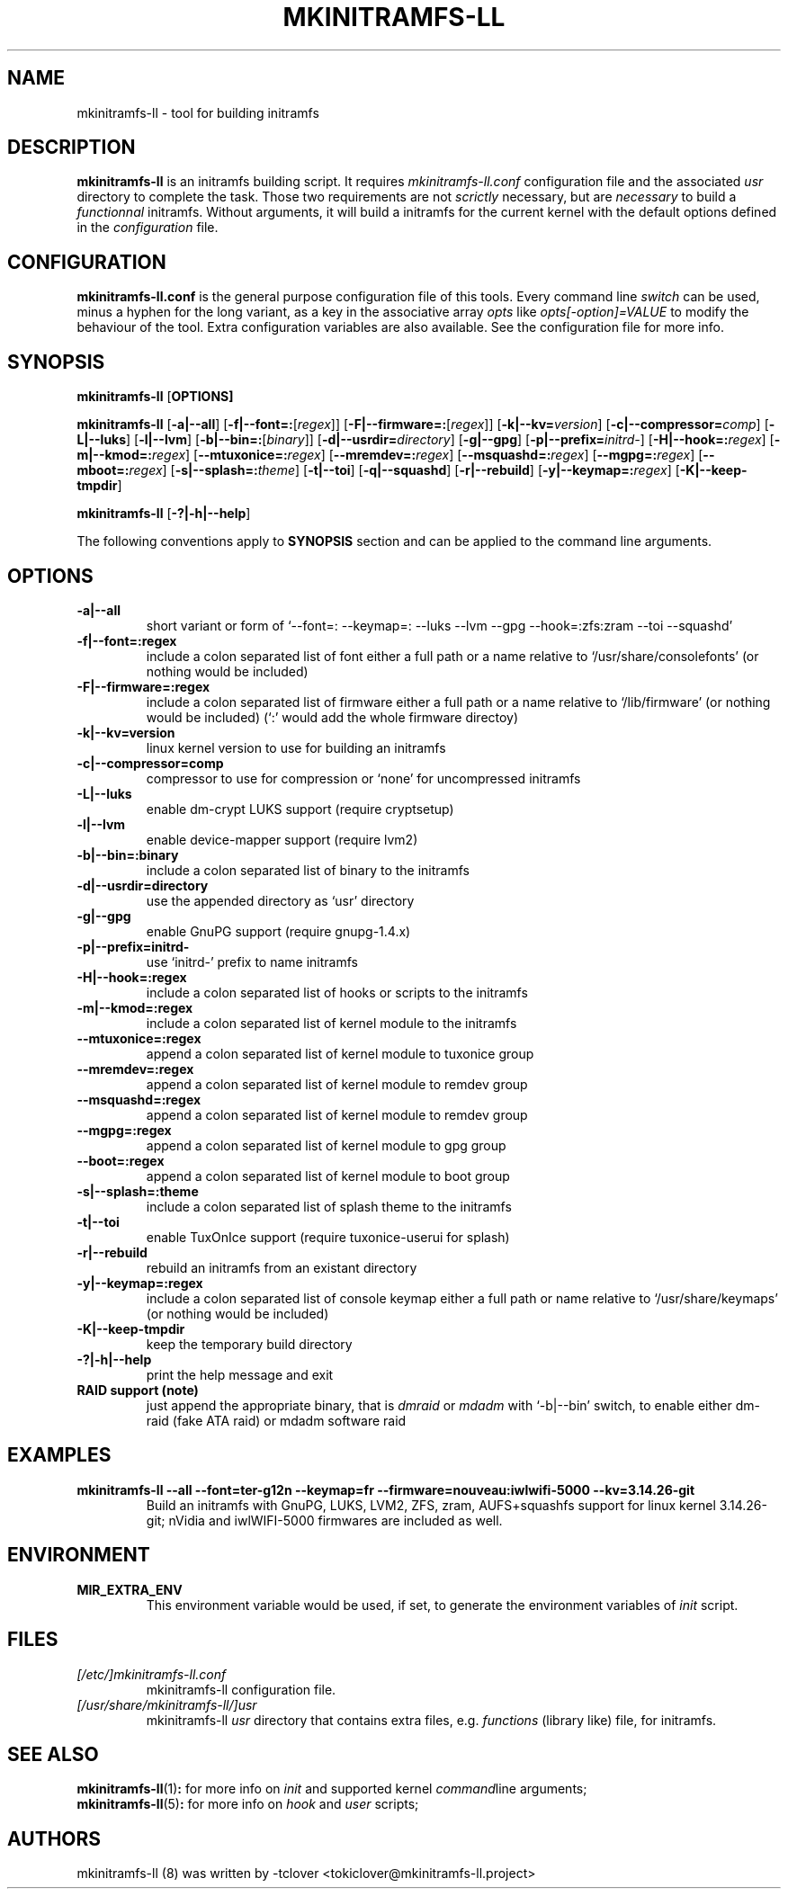 .\"
.\" CopyLeft (c) 2015 -tclover <tokiclover@gmail.com>
.\"
.\" Distributed under the terms of the 2-clause BSD License as
.\" stated in the COPYING file that comes with the source files
.\"
.pc
.TH MKINITRAMFS-LL 8 "2015-01-01" "0.15.1" "Build Script Page"
.SH NAME
mkinitramfs-ll \- tool for building initramfs
.SH DESCRIPTION
.B mkinitramfs-ll
is an initramfs building script. It requires
.IR mkinitramfs-ll.conf
configuration file and the associated
.IR usr
directory to complete the task. Those two requirements are not
.IR scrictly
necessary, but are
.IR necessary
to build a
.IR functionnal
initramfs. Without arguments, it will build a initramfs for the current kernel
with the default options defined in the
.IR configuration
file.
.SH CONFIGURATION
.B mkinitramfs-ll.conf
is the general purpose configuration file of this tools. Every command line
.IR switch
can be used, minus a hyphen for the long variant, as a key in the associative array
.IR opts
like
.IR opts[-option]=VALUE
to modify the behaviour of the tool. Extra configuration variables
are also available. See the configuration file for more info.
.SH SYNOPSIS
.br
.B mkinitramfs-ll
.RB [\| OPTIONS \| ]

.br
.B mkinitramfs-ll
.RB [\| \-a|\-\-all \|]
.RB [\| \-f|\-\-font=: \|\c
.RI [\| regex \|]\|]
.RB [\| \-F|\-\-firmware=: \|\c
.RI [\| regex \|]\|]
.RB [\| \-k|\-\-kv= \|\c
.RI \| version \|]
.RB [\| \-c|\-\-compressor= \|\c
.RI \| comp \|]
.RB [\| \-L|\-\-luks \]
.RB [\| \-l|\-\-lvm \]
.RB [\| \-b|\-\-bin=: \|\c
.RI [\| binary \|]\|]
.RB [\| \-d|\-\-usrdir= \|\c
.RI \| directory \|]
.RB [\| \-g|\-\-gpg \|]
.RB [\| \-p|\-\-prefix= \|\c
.RI \| initrd- \|]
.RB [\| \-H|\-\-hook=: \|\c
.RI \| regex \|]
.RB [\| \-m|\-\-kmod=: \|\c
.RI \| regex \|]
.RB [\| \-\-mtuxonice=: \|\c
.RI \| regex \|]
.RB [\| \-\-mremdev=: \|\c
.RI \| regex \|]
.RB [\| \-\-msquashd=: \|\c
.RI \| regex \|]
.RB [\| \-\-mgpg=: \|\c
.RI \| regex \|]
.RB [\| \-\-mboot=: \|\c
.RI \| regex \|]
.RB [\| \-s|\-\-splash=: \|\c
.RI \| theme \|]
.RB [\| \-t|\-\-toi \|]
.RB [\| \-q|\-\-squashd \|]
.RB [\| \-r|\-\-rebuild \|]
.RB [\| \-y|\-\-keymap=: \|\c
.RI \| regex \|]
.RB [\| \-K|\-\-keep-tmpdir \|]

.br
.B mkinitramfs-ll
.RB [\| \-?|\-h|\-\-help \|]

The following conventions apply to
.B SYNOPSIS
section and can be applied to the command line arguments.

.TS
tab (@);
l lx.
\fIitalic text\fR@T{
replace with appropriate argument.
T}
[\|\fB\-short\fR|\fB\-\-long\fR\|]@T{
any or all argument within [ ] are optional; and short or long option can be used.
T}
\fB\-short\fR|\fB\-\-long=:argument\fR@T{
option starting with a colon accepts a colon separated list of argument
T}
\fIregex\fR@T{
replace regex with a regular expression, matching regex will be performed.
T}
.TE

.SH OPTIONS
.TP
.B \-a|\-\-all
short variant or form of `\-\-font=: \-\-keymap=: \-\-luks \-\-lvm \-\-gpg \-\-hook=:zfs:zram \-\-toi \-\-squashd'
.TP
.B \-f|\-\-font=:regex
include a colon separated list of font either a full path or a name
relative to `/usr/share/consolefonts' (or nothing would be included)
.TP
.B \-F|\-\-firmware=:regex
include a colon separated list of firmware either a full path or a name
relative to `/lib/firmware' (or nothing would be included)
(`:' would add the whole firmware directoy)
.TP
.B \-k|\-\-kv=version
linux kernel version to use for building an initramfs
.TP
.B \-c|\-\-compressor=comp
compressor to use for compression or `none' for uncompressed initramfs
.TP
.B \-L|\-\-luks
enable dm-crypt LUKS support (require cryptsetup)
.TP
.B \-l|\-\-lvm
enable device-mapper support (require lvm2)
.TP
.B \-b|\-\-bin=:binary
include a colon separated list of binary to the initramfs
.TP
.B \-d|\-\-usrdir=directory
use the appended directory as `usr' directory
.TP
.B \-g|\-\-gpg
enable GnuPG support (require gnupg-1.4.x)
.TP
.B \-p|\-\-prefix=initrd-
use `initrd-' prefix to name initramfs
.TP
.B \-H|\-\-hook=:regex
include a colon separated list of hooks or scripts to the initramfs
.TP
.B \-m|\-\-kmod=:regex
include a colon separated list of kernel module to the initramfs
.TP
.B \-\-mtuxonice=:regex
append a colon separated list of kernel module to tuxonice group
.TP
.B \-\-mremdev=:regex
append a colon separated list of kernel module to remdev group
.TP
.B \-\-msquashd=:regex
append a colon separated list of kernel module to remdev group
.TP
.B \-\-mgpg=:regex
append a colon separated list of kernel module to gpg group
.TP
.B \-\-boot=:regex
append a colon separated list of kernel module to boot group
.TP
.B \-s|\-\-splash=:theme
include a colon separated list of splash theme to the initramfs
.TP
.B \-t|\-\-toi
enable TuxOnIce support (require tuxonice-userui for splash)
.TP
.B \-r|\-\-rebuild
rebuild an initramfs from an existant directory
.TP
.B \-y|\-\-keymap=:regex
include a colon separated list of console keymap either a full path or name
relative to `/usr/share/keymaps' (or nothing would be included)
.TP
.B \-K|\-\-keep-tmpdir
keep the temporary build directory
.TP
.B \-?|\-h|\-\-help
print the help message and exit
.TP
.B RAID support (note)
just append the appropriate binary, that is
.IR dmraid
or
.IR mdadm
with `-b|--bin' switch,
to enable either dm-raid (fake ATA raid) or mdadm software raid
.SH EXAMPLES
.TP
.BI mkinitramfs-ll\ \-\-all\ \-\-font=ter-g12n\ \-\-keymap=fr\ \-\-firmware=nouveau:iwlwifi-5000\ \-\-kv=3.14.26-git
Build an initramfs with GnuPG, LUKS, LVM2, ZFS, zram, AUFS+squashfs support for
linux kernel 3.14.26-git; nVidia and iwlWIFI-5000 firmwares are included as well.
.SH ENVIRONMENT
.TP
.B MIR_EXTRA_ENV
This environment variable would be used, if set, to generate the environment
variables of
.IR init
script.
.SH FILES
.TP
.I [/etc/]mkinitramfs-ll.conf
mkinitramfs-ll configuration file.
.TP
.I [/usr/share/mkinitramfs-ll/]usr
mkinitramfs-ll
.IR usr
directory that contains extra files, e.g.
.IR functions
(library like) file, for initramfs.
.SH "SEE ALSO"
.br
.BR mkinitramfs-ll (1) :
for more info on
.IR init
and supported kernel
.IR command line
arguments;
.br
.BR mkinitramfs-ll (5) :
for more info on
.IR hook
and
.IR user
scripts;
.SH AUTHORS
mkinitramfs-ll (8) was written by -tclover <tokiclover@mkinitramfs-ll.project>
.\"
.\" vim:fenc=utf-8:ft=groff:ci:pi:sts=2:sw=2:ts=2:expandtab:
.\"
